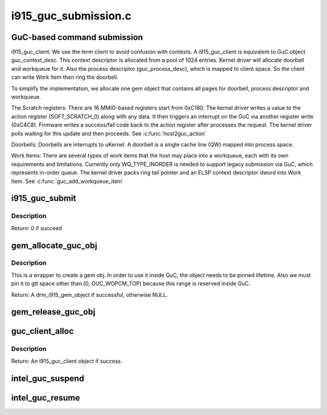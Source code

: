 .. -*- coding: utf-8; mode: rst -*-

=====================
i915_guc_submission.c
=====================

.. _`guc-based-command-submission`:

GuC-based command submission
============================

i915_guc_client:
We use the term client to avoid confusion with contexts. A i915_guc_client is
equivalent to GuC object guc_context_desc. This context descriptor is
allocated from a pool of 1024 entries. Kernel driver will allocate doorbell
and workqueue for it. Also the process descriptor (guc_process_desc), which
is mapped to client space. So the client can write Work Item then ring the
doorbell.

To simplify the implementation, we allocate one gem object that contains all
pages for doorbell, process descriptor and workqueue.

The Scratch registers:
There are 16 MMIO-based registers start from 0xC180. The kernel driver writes
a value to the action register (SOFT_SCRATCH_0) along with any data. It then
triggers an interrupt on the GuC via another register write (0xC4C8).
Firmware writes a success/fail code back to the action register after
processes the request. The kernel driver polls waiting for this update and
then proceeds.
See :c:func:`host2guc_action`

Doorbells:
Doorbells are interrupts to uKernel. A doorbell is a single cache line (QW)
mapped into process space.

Work Items:
There are several types of work items that the host may place into a
workqueue, each with its own requirements and limitations. Currently only
WQ_TYPE_INORDER is needed to support legacy submission via GuC, which
represents in-order queue. The kernel driver packs ring tail pointer and an
ELSP context descriptor dword into Work Item.
See :c:func:`guc_add_workqueue_item`


.. _`i915_guc_submit`:

i915_guc_submit
===============

.. c:function:: int i915_guc_submit (struct i915_guc_client *client, struct drm_i915_gem_request *rq)

    Submit commands through GuC

    :param struct i915_guc_client \*client:
        the guc client where commands will go through

    :param struct drm_i915_gem_request \*rq:
        request associated with the commands


.. _`i915_guc_submit.description`:

Description
-----------

Return:        0 if succeed


.. _`gem_allocate_guc_obj`:

gem_allocate_guc_obj
====================

.. c:function:: struct drm_i915_gem_object *gem_allocate_guc_obj (struct drm_device *dev, u32 size)

    Allocate gem object for GuC usage

    :param struct drm_device \*dev:
        drm device

    :param u32 size:
        size of object


.. _`gem_allocate_guc_obj.description`:

Description
-----------

This is a wrapper to create a gem obj. In order to use it inside GuC, the
object needs to be pinned lifetime. Also we must pin it to gtt space other
than [0, GUC_WOPCM_TOP) because this range is reserved inside GuC.

Return:        A drm_i915_gem_object if successful, otherwise NULL.


.. _`gem_release_guc_obj`:

gem_release_guc_obj
===================

.. c:function:: void gem_release_guc_obj (struct drm_i915_gem_object *obj)

    Release gem object allocated for GuC usage

    :param struct drm_i915_gem_object \*obj:
        gem obj to be released


.. _`guc_client_alloc`:

guc_client_alloc
================

.. c:function:: struct i915_guc_client *guc_client_alloc (struct drm_device *dev, uint32_t priority, struct intel_context *ctx)

    Allocate an i915_guc_client

    :param struct drm_device \*dev:
        drm device

    :param uint32_t priority:
        four levels priority _CRITICAL, _HIGH, _NORMAL and _LOW
        The kernel client to replace ExecList submission is created with
        NORMAL priority. Priority of a client for scheduler can be HIGH,
        while a preemption context can use CRITICAL.

    :param struct intel_context \*ctx:
        the context that owns the client (we use the default render
        context)


.. _`guc_client_alloc.description`:

Description
-----------

Return:        An i915_guc_client object if success.


.. _`intel_guc_suspend`:

intel_guc_suspend
=================

.. c:function:: int intel_guc_suspend (struct drm_device *dev)

    notify GuC entering suspend state

    :param struct drm_device \*dev:
        drm device


.. _`intel_guc_resume`:

intel_guc_resume
================

.. c:function:: int intel_guc_resume (struct drm_device *dev)

    notify GuC resuming from suspend state

    :param struct drm_device \*dev:
        drm device

